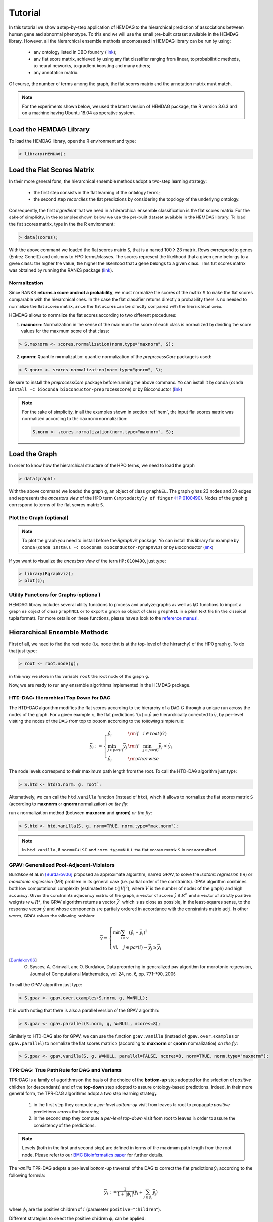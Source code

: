 .. role:: R(code)
   :language: R

.. _tutorial:

================================
Tutorial
================================
In this tutorial we show a step-by-step application of HEMDAG to the hierarchical prediction of associations between human gene and abnormal phenotype. To this end we will use the small pre-built dataset available in the HEMDAG library. However, all the hierarchical ensemble methods encompassed in HEMDAG library can be run by using:

    * any ontology listed in OBO foundry (`link <http://www.obofoundry.org>`__);
    * any flat score matrix, achieved by using any flat classifier ranging from linear, to probabilistic methods, to neural networks, to gradient boosting and many others;
    * any annotation matrix.

Of course, the number of terms among the graph, the flat scores matrix and the annotation matrix must match.

.. note::

    For the experiments shown below, we used the latest version of HEMDAG package, the R version 3.6.3 and on a machine having Ubuntu 18.04 as operative system.

Load the HEMDAG Library
==============================
To load the HEMDAG library, open the R environment and type:

.. code-block:: R

    > library(HEMDAG);

Load the Flat Scores Matrix
================================
In their more general form, the hierarchical ensemble methods adopt a two-step learning strategy:

    * the first step consists in the flat learning of the ontology terms;
    * the second step *reconciles* the flat predictions by considering the topology of the underlying ontology.

Consequently, the first *ingredient* that we need in a hierarchical ensemble classification is the flat scores matrix. For the sake of simplicity, in the examples shown below we use the pre-built dataset available in the HEMDAG library. To load the flat scores matrix, type in the the R environment:

.. code-block:: R

    > data(scores);

With the above command we loaded the flat scores matrix ``S``, that is a named 100 X 23 matrix. Rows correspond to genes (Entrez GeneID) and columns to HPO terms/classes. The scores represent the likelihood that a given gene belongs to a given class: the higher the value, the higher the likelihood that a gene belongs to a given class. This flat scores matrix was obtained by running the RANKS package (`link <https://cran.rstudio.com/web/packages/RANKS/>`__).

Normalization
----------------
Since RANKS **returns a score and not a probability**, we must normalize the scores of the matrix ``S`` to make the flat scores comparable with the hierarchical ones. In the case the flat classifier returns directly a probability there is no needed to normalize the flat scores matrix, since the flat scores can be directly compared with the hierarchical ones.

HEMDAG allows to normalize the flat scores according to two different procedures:

1. **maxnorm**: Normalization in the sense of the maximum: the score of each class is normalized by dividing the score values for the maximum score of that class:

.. code-block:: R

    > S.maxnorm <- scores.normalization(norm.type="maxnorm", S);

2. **qnorm**: Quantile normalization: quantile normalization of the *preprocessCore* package is used:

.. code-block:: R

    > S.qnorm <- scores.normalization(norm.type="qnorm", S);

Be sure to install the *preprocessCore* package before running the above command. Yo can install it by conda (``conda install -c bioconda bioconductor-preprocesscore``) or by Bioconductor (`link <https://bioconductor.org/packages/release/bioc/html/preprocessCore.html>`_)

.. note::

    For the sake of simplicity, in all the examples shown in section :ref:`hem`, the input flat scores matrix was normalized according to the ``maxnorm`` normalization:

    .. code-block:: R

        S.norm <- scores.normalization(norm.type="maxnorm", S);

Load the Graph
=================
In order to know how the hierarchical structure of the HPO terms, we need to load the graph:

.. code-block:: R

    > data(graph);

With the above command we loaded the graph ``g``, an object of class ``graphNEL``. The graph ``g`` has 23 nodes and 30 edges and represents the *ancestors view* of the HPO term ``Camptodactyly of finger`` (`HP:0100490 <https://hpo.jax.org/app/browse/term/HP:0100490>`_). Nodes of the graph ``g`` correspond to terms of the flat scores matrix ``S``.

Plot the Graph (optional)
-----------------------------
.. note::
    To plot the graph you need to install before the `Rgraphviz` package. Yo can install this library for example by conda (``conda install -c bioconda bioconductor-rgraphviz``) or by Bioconductor (`link <https://www.bioconductor.org/packages/release/bioc/html/Rgraphviz.html>`__).

If you want to visualize the *ancestors view* of the term ``HP:0100490``, just type:

.. code-block:: R

    > library(Rgraphviz);
    > plot(g);

.. figure:: pictures/graph.png
   :scale: 85 %
   :alt: The DAG of graph g
   :align: center

Utility Functions for Graphs (optional)
------------------------------------------
HEMDAG library includes several utility functions to process and analyze graphs as well as I/O functions to import a graph as object of class ``graphNEL`` or to export a graph as object of class ``graphNEL`` in a plain text file (in the classical tupla format). For more details on these functions, please have a look to the `reference manual <https://cran.r-project.org/web/packages/HEMDAG/HEMDAG.pdf>`_.

.. _hem:

Hierarchical Ensemble Methods
================================
First of all, we need to find the root node (i.e. node that is at the top-level of the hierarchy) of the HPO graph ``g``. To do that just type:

.. code-block:: R

    > root <- root.node(g);

in this way we store in the variable ``root`` the root node of the graph ``g``.

Now, we are ready to run any ensemble algorithms implemented in the HEMDAG package.

.. _htd:

HTD-DAG: Hierarchical Top Down for DAG
-----------------------------------------
The HTD-DAG algorithm modifies the flat scores according to the hierarchy of a DAG :math:`G` through a unique run across the nodes of the graph. For a given example :math:`x`, the flat predictions :math:`f(x) = \hat{y}` are hierarchically corrected to :math:`\bar{y}`, by per-level visiting the nodes of the DAG from top to bottom according to the following simple rule:

.. math::

    \bar{y}_i := \left\{
       \begin{array}{lll}
         \hat{y}_i  & {\rm if} \quad i \in root(G) \\
         \min_{j \in par(i)} \bar{y}_j & {\rm if} \quad \min_{j \in par(i)} \bar{y}_j < \hat{y}_i \\
         \hat{y}_i & {\rm otherwise}
       \end{array}
      \right.

The node levels correspond to their maximum path length from the root. To call the HTD-DAG algorithm just type:

.. code-block:: R

    > S.htd <- htd(S.norm, g, root);

Alternatively, we can call the ``htd.vanilla`` function (instead of ``htd``), which it allows to normalize the flat scores matrix ``S`` (according to **maxnorm** or **qnorm** normalization) *on the fly*:

run a normalization method (between **maxnorm** and **qnrom**) *on the fly*:

.. code-block:: R

    > S.htd <- htd.vanilla(S, g, norm=TRUE, norm.type="max.norm");

.. note::

    In ``htd.vanilla``, if ``norm=FALSE`` and ``norm.type=NULL`` the flat scores matrix ``S`` is not normalized.

.. _gpav:

GPAV: Generalized Pool-Adjacent-Violators
--------------------------------------------
Burdakov et al. in [Burdakov06]_ proposed an approximate algorithm, named GPAV, to solve the *isotonic regression* (IR) or *monotonic regression* (MR) problem in its general case (i.e. partial order of the constraints). GPAV algorithm combines both low computational complexity (estimated to be :math:`\mathcal{O}(|V|^2`), where :math:`V` is the number of nodes of the graph) and high accuracy. Given the constraints adjacency matrix of the graph, a vector of scores :math:`\hat{y} \in R^n` and a vector of strictly positive weights :math:`w \in R^n`, the GPAV algorithm returns a vector :math:`\bar{y}`` which is as close as possible, in the least-squares sense, to the response vector :math:`\hat{y}` and whose components are partially ordered in accordance with the constraints matrix ``adj``. In other words, GPAV solves the following problem:

.. math::

    \bar{y} = \left\{
    \begin{array}{l}
       \min \sum_{i \in V} (\hat{y}_i - \bar{y}_i )^2\\\\
       \forall i, \quad  j \in par(i) \Rightarrow  \bar{y}_j  \geq \bar{y}_i
    \end{array}
    \right.

.. [Burdakov06] O. Sysoev, A. Grimvall, and O. Burdakov, Data preordering in generalized pav algorithm for monotonic regression, Journal of Computational Mathematics, vol. 24, no. 6, pp. 771–790, 2006

To call the GPAV algorithm just type:

.. code-block:: R

    > S.gpav <- gpav.over.examples(S.norm, g, W=NULL);

It is worth noting that there is also a parallel version of the GPAV algorithm:

.. code-block:: R

    > S.gpav <- gpav.parallel(S.norm, g, W=NULL, ncores=8);

Similarly to HTD-DAG also for GPAV, we can use the function ``gpav.vanilla`` (instead of ``gpav.over.examples`` or ``gpav.parallel``) to normalize the flat scores matrix ``S`` (according to **maxnorm** or **qnorm** normalization) *on the fly*:

.. code-block:: R

    > S.gpav <- gpav.vanilla(S, g, W=NULL, parallel=FALSE, ncores=8, norm=TRUE, norm.type="maxnorm");

.. _tpr:

TPR-DAG: True Path Rule for DAG and Variants
------------------------------------------------
TPR-DAG is a family of algorithms on the basis of the choice of the **bottom-up** step adopted for the selection of *positive* children (or descendants) and of the **top-down** step adopted to assure ontology-based predictions. Indeed, in their more general form, the TPR-DAG algorithms adopt a two step learning strategy:

    1. in the first step they compute a *per-level bottom-up* visit from leaves to root to propagate *positive* predictions across the hierarchy;
    2. in the second step they compute a *per-level top-down* visit from root to leaves in order to assure the consistency of the predictions.

.. note::

    Levels (both in the first and second step) are defined in terms of the maximum path length from the root node. Please refer to our `BMC Bioinformatics paper <https://doi.org/10.1186/s12859-017-1854-y>`_ for further details.

The *vanilla* TPR-DAG adopts a per-level bottom-up traversal of the DAG to correct the flat predictions :math:`\hat{y}_i` according to the following formula:

.. math::

    \bar{y}_i := \frac{1}{1 + |\phi_i|} (\hat{y}_i + \sum_{j \in \phi_i} \bar{y}_j)

where :math:`\phi_i` are the positive children of :math:`i` (parameter ``positive="children"``).

Different strategies to select the positive children :math:`\phi_i` can be applied:

    1. **threshold-free** strategy (parameter ``bottom="threshold.free"``): the positive nodes are those children that can increment the score of the node :math:`i`, that is those nodes that achieve a score higher than that of their parents:

    .. math::

        \phi_i := \{ j \in child(i) | \bar{y}_j > \hat{y}_i \}

    2. **threshold** strategy (parameter ``bottom="threshold"``): the positive children are selected on the basis of a threshold that can be selected in two different ways:

        a) for each node a constant threshold :math:`\bar{t}` is a priori selected:

        .. math::

            \phi_i := \{ j \in child(i) | \bar{y}_j > \bar{t} \}

        For instance if the predictions represent probabilities it could be meaningful to a priori select :math:`\bar{t}=0.5`.

        b) the threshold is selected to maximize some performance metric :math:`\mathcal{M}` estimated on the training data, as for instance the Fmax or the AUPRC. In other words the threshold is selected to maximize some measure of accuracy of the predictions :math:`\mathcal{M}(j,t)` on the training data for the class :math:`j` with respect to the threshold :math:`t`. The corresponding set of positives :math:`\forall i \in V` is:

        .. math::

            \phi_i := \{ j \in child(i) | \bar{y}_j > t_j^*,  t_j^* = \arg \max_{t} \mathcal{M}(j,t) \}

        For instance :math:`t_j^*` can be selected from a set of :math:`t \in (0,1)` through internal cross-validation techniques.

The weighted TPR-DAG version (parameter ``bottom="weighted.threshold.free"``) can be designed by adding a weight :math:`w \in [0,1]` to balance between the contribution of the node :math:`i` and that of its positive children :math:`\phi`, through their convex combination:

.. math::

    \bar{y}_i := w \hat{y}_i + \frac{(1 - w)}{|\phi_i|} \sum_{j \in \phi_i} \bar{y}_j

If :math:`w=1` no weight is attributed to the children and the TPR-DAG reduces to the HTD-DAG algorithm, since in this way only the prediction for node :math:`i` is used in the bottom-up step of the algorithm. If :math:`w=0` only the predictors associated to the children nodes vote to predict node :math:`i`. In the intermediate cases we attribute more importance to the predictor for the node :math:`i` or to its children depending on the values of :math:`w`.

By combining the weighted and the threshold variant, we design the *weighted-threshold* variant (parameter ``bottom="weighted.threshold"``).

All the *vanilla* TPR-DAG variants use the HTD-DAG algorithm in the top-down step (parameter ``topdown="htd"``) to provide ontology-based predictions (i.e. predictions that are coherent with the ontology structure):

.. code-block:: R

    > S.tprTF <- tpr.dag(S.norm, g, root, positive="children", bottomup="threshold.free", topdown="htd");
    > S.tprT  <- tpr.dag(S.norm, g, root, positive="children", bottomup="threshold", topdown="htd", t=0.5);
    > S.tprW  <- tpr.dag(S.norm, g, root, positive="children", bottomup="weighted.threshold.free", topdown="htd", w=0.5);
    > S.tprWT <- tpr.dag(S.norm, g, root, positive="children", bottomup="weighted.threshold", topdown="htd", t=0.5, w=0.5);

DESCENS: Descendants Ensemble Classifier
~~~~~~~~~~~~~~~~~~~~~~~~~~~~~~~~~~~~~~~~~~~
Since the contribution of the descendants of a given node decays exponentially with their distance from the node itself, to enhance the contribution of the most specific nodes to the overall decision of the ensemble we design the ensemble variant DESCENS. The novelty of DESCENS consists in strongly considering the contribution of all the descendants of each node instead of only that of its children (``positive="descendants"``). Therefore DESCENS predictions are more influenced by the information embedded in the leaves nodes, that are the classes containing the most informative and meaningful information from a biological and medical standpoint. For the choice of the *positive* descendants we use the same strategies adopted for the selection of the *positive* children shown above. Furthermore, we designed a variant specific only for DESCENS, that we named DESCENS-:math:`\tau` (parameter ``bottomup="tau"``). The DESCENS-:math:`\tau` variant balances the contribution between the *positives* children of a node :math:`i` and that of its *positives* descendants excluding its children by adding a weight :math:`\tau \in [0,1]`:

.. math::

    \bar{y}_i := \frac{\tau}{1+|\phi_i|}(\hat{y}_i + \sum_{j \in \phi_i} \bar{y}_j) + \frac{1-\tau}{1+|\delta_i|}(\hat{y}_i + \sum_{j\in \delta_i} \bar{y}_j)

where :math:`\phi_i` are the *positive* children of :math:`i` and :math:`\delta_i=\Delta_i \setminus \phi_i` the descendants of \eqn{i} without its children.

If :math:`\tau=1` we consider only the contribution of the *positive* children of :math:`i`; if :math:`\tau=0` only the descendants that are not children contribute to the score, while for intermediate values of :math:`\tau` we can balance the contribution of :math:`\phi_i` and :math:`\delta_i` positive nodes.

Also the DESCENS variants adopt in the top-down step the HTD-DAG algorithm to assure the consistency of the predictions:

.. code-block:: R

    > S.descensTF  <- tpr.dag(S.norm, g, root, positive="descendants", bottomup="threshold.free", topdown="htd");
    > S.descensT   <- tpr.dag(S.norm, g, root, positive="descendants", bottomup="threshold", topdown="htd", t=0.5);
    > S.descensW   <- tpr.dag(S.norm, g, root, positive="descendants", bottomup="weighted.threshold.free", topdown="htd", w=0.5);
    > S.descensWT  <- tpr.dag(S.norm, g, root, positive="descendants", bottomup="weighted.threshold", topdown="htd", t=0.5, w=05);
    > S.descensTAU <- tpr.dag(S.norm, g, root, positive="descendants", bottomup="tau", topdown="htd", t=0.5);

ISO-TPR: Isotonic Regression for DAG
~~~~~~~~~~~~~~~~~~~~~~~~~~~~~~~~~~~~~~~~~
By replacing the HTD-DAG top-down step (:ref:`htd`) with the GPAV approach (:ref:`gpav`) we design the ISO-TPR variant (parameter ``positive="children"`` and ``topdown="gpav"``). The most important feature of ISO-TPR is that it maintains the hierarchical constraints by construction and it selects the closest solution (in the least square sense) to the bottom-up predictions that obeys the *True Path Rule*.

.. code-block:: R

    > S.isotprTF <- tpr.dag(S.norm, g, root, positive="children", bottomup="threshold.free", topdown="gpav");
    > S.isotprT  <- tpr.dag(S.norm, g, root, positive="children", bottomup="threshold", topdown="gpav", t=0.5);
    > S.isotprW  <- tpr.dag(S.norm, g, root, positive="children", bottomup="weighted.threshold.free", topdown="gpav", w=0.5);
    > S.isotprWT <- tpr.dag(S.norm, g, root, positive="children", bottomup="weighted.threshold", topdown="gpav", t=0.5, w=0.5);

ISO-DESCENS: Isotonic Regression with Descendants Ensemble Classifier
~~~~~~~~~~~~~~~~~~~~~~~~~~~~~~~~~~~~~~~~~~~~~~~~~~~~~~~~~~~~~~~~~~~~~~~~
By considering the **positive descendants** instead of **positive children** in the bottom-up step and by using the GPAV approach (instead of the HTD-DAG algorithm) to guarantee the consistency of the predictions, we merely design the ISO-DESCENS variants (parameter ``positive="descendants"`` and ``topdown="gpav"``):

.. code-block:: R

    > S.isodescensTF  <- tpr.dag(S.norm, g, root, positive="descendants", bottomup="threshold.free", topdown="gpav");
    > S.isodescensT   <- tpr.dag(S.norm, g, root, positive="descendants", bottomup="threshold", topdown="gpav", t=0.5);
    > S.isodescensW   <- tpr.dag(S.norm, g, root, positive="descendants", bottomup="weighted.threshold.free", topdown="gpav", w=0.5);
    > S.isodescensWT  <- tpr.dag(S.norm, g, root, positive="descendants", bottomup="weighted.threshold", topdown="gpav", t=0.5, w=0.5);
    > S.isodescensTAU <- tpr.dag(S.norm, g, root, positive="descendants", bottomup="tau", topdown="gpav", t=0.5);

Obozinski Heuristic Methods
--------------------------------
HEMDAG includes also the three heuristics ensemble methods (And, Max, Or) proposed in [Obozinski08]_:

1. **Max**: reports the largest logistic regression (LR) value of self and all descendants: :math:`p_i = max_{j \in descendants(i)} \hat{p_j}`;

2. **And**: reports the product of LR values of all ancestors and self. This is equivalent to computing the probability that all ancestral terms are "on" assuming that, conditional on the data, all predictions are independent: :math:`p_i = \prod_{j \in ancestors(i)} \hat{p_j}`;

3. **Or**: computes the probability that at least one of the descendant terms is "on" assuming again that, conditional on the data, all predictions are independent: :math:`1 - p_i = \prod_{j \in descendants(i)} (1 - \hat{p_j})`;

.. [Obozinski08] Obozinski G, Lanckriet G, Grant C, M J, Noble WS. Consistent probabilistic output for protein function prediction. Genome Biology. 2008;9:135–142. doi:10.1186/gb-2008-9-s1-s6.

To call Obozinski's heuristic methods, just type:

.. code-block:: R

    > S.max <- obozinski.max(S.norm, g, root);
    > S.and <- obozinski.and(S.norm, g, root);
    > S.or  <- obozinski.or(S.norm, g, root);

Alternatively, the Obozinski's methods can be also called by properly setting the parameter ``heuristic`` of the function ``obozinski.methods``:

.. code-block:: R

    > S.max <- obozinski.methods(S, g, heuristic="max", norm=TRUE, norm.type="maxnorm");
    > S.and <- obozinski.methods(S, g, heuristic="and", norm=TRUE, norm.type="maxnorm");
    > S.or  <- obozinski.methods(S, g, heuristic="or",  norm=TRUE, norm.type="maxnorm");

Hierarchical Constraints Check
==================================
Predictions returned by a flat classifier **do not respect** the *True Path Rule* (since they neglecting the structural information between different ontology terms), whereas the predictions returned by a hierarchical ensemble methods **always obey** the *True Path Rule*. According to this rule a *positive* instance for a class implies *positive* instance for all the ancestors of that class. We can easily check this fact by using the function ``check.hierarchy``. Below (as an example) we check the consistency of the scores corrected according to the HTD-DAG strategy. Of course, all the flat scores corrected with any hierarchical ensemble variants included in HEMDAG, respect the **True Path Rule**. We leave to the reader the freedom to check the consistency of the scores matrix of the remaining 22 hierarchical ensemble variants encompassed in HEMDAG.

.. code-block:: R

    > check.hierarchy(S, g, root)$status
    [1] "NOTOK"

    > check.hierarchy(S.htd, g, root)$status
    [1] "OK"

Performance Evaluation
==========================
To know the behavior of the hierarchical ensemble methods, the HEMDAG library provides both *term-centric* and *protein-centric* performance metrics:

- ``AUPRC``: area under the precision-recall curve;
- ``AUROC``: area under the ROC curve;
- ``Fmax`` : maximum hierarchical F-score [Jiang2016]_;
- ``PXR``  : precision at different recall levels;

.. note::
    a) HEMDAG allows to compute all the aforementioned performance metrics either **one-shot** or **averaged** across k fold. Depending on the dataset size, the metrics ``Fmax`` and ``PXR`` could take a while to finish. Please refer to HEMDAG `reference manual <https://cran.r-project.org/web/packages/HEMDAG/HEMDAG.pdf>`_  for further information about the input arguments of these functions.
    b) For computing the *term-centric* metrics (``AUROC``, ``AUPRC`` and ``PXR``), HEMDAG makes use of the R package *precrec* (`link <https://CRAN.R-project.org/package=precrec>`__).

.. [Jiang2016] Y. Jiang et al., An expanded evaluation of protein function prediction methods shows an improvement in accuracy, Genome Biology, vol. 17, p. 184, 2016

Load the Annotation Matrix
------------------------------
To compare the hierarchical ensemble methods against the flat approach, we need to load the annotation matrix:

.. code-block:: R

    > data(labels);

With the above command we loaded the annotations table ``L``, that is a named ``100 X 23`` matrix. Rows correspond to genes (``Entrez GeneID``) and columns to HPO terms/classes. ``L[i, j] = 1`` means that the gene ``i`` belong to class ``j``, ``L[i, j] = 0`` means that the gene ``i`` does not belong to class ``j``.

Flat vs Hierarchical
------------------------
Before computing performance metrics we should remove the root node from the annotation matrix, the flat scores matrix and the hierarchical scores matrix. Indeed, it does not make sense to take into account the predictions of the root node, since it is a *fake* node added to the ontology for practical reasons (e.g. some graph-based software may require a single root node to work). In R this can be accomplished in one line of code.

.. code-block:: R

    ## remove root node from annotation matrix
    > if(root %in% colnames(L))
    +    L <- L[,-which(colnames(L)==root)];

    ## remove root node from the normalized flat scores matrix
    > if(root %in% colnames(S.norm))
    +    S.norm <- S.norm[,-which(colnames(S.norm)==root)];

    ## remove root node from hierarchical scores matrix (eg S.htd)
    > if(root %in% colnames(S.htd))
    +    S.htd <- S.htd[,-which(colnames(S.htd)==root)];

Now we can compare the flat approach RANKS versus the HTD-DAG strategy, by averaging (for instance) the performance across 3 folds:

.. code-block:: R

    ## RANKS
    > prc.flat  <- auprc.single.over.classes(L, S.norm, folds=3, seed=23);
    > auc.flat  <- auroc.single.over.classes(L, S.norm, folds=3, seed=23);
    > pxr.flat  <- precision.at.given.recall.levels.over.classes(L, S.norm, recall.levels=seq(from=0.1, to=1, by=0.1), folds=3, seed=23);
    > fmax.flat <- compute.fmax(L, S.norm, n.round=3, verbose=FALSE, b.per.example=TRUE, folds=3, seed=23);

    ## HTD-DAG
    > prc.htd  <- auprc.single.over.classes(L, S.htd, folds=3, seed=23);
    > auc.htd  <- auroc.single.over.classes(L, S.htd, folds=3, seed=23);
    > pxr.htd  <- precision.at.given.recall.levels.over.classes(L, S.htd, recall.levels=seq(from=0.1, to=1, by=0.1), folds=3, seed=23);
    > fmax.htd <- compute.fmax(L, S.htd, n.round=3, verbose=FALSE, b.per.example=TRUE, folds=3, seed=23);

By looking at the results, it easy to see that the HTD-DAG outperforms the flat classifier RANKS:

.. code-block:: R

   ## AUC performance: RANKS VS HTD-DAG
    > auc.flat$average
    [1] 0.8297
    > auc.htd$average
    [1] 0.8336

    ## PRC performance: RANKS VS HTD-DAG
    > prc.flat$average
    [1] 0.4333
    > prc.htd$average
    [1] 0.4627

    ## Fmax performance: RANKS VS HTD-DAG
    > fmax.flat$average
        P      R      S      F    avF      A      T
    0.5042 0.8639 0.4485 0.6368 0.5269 0.6612 0.5720
    > fmax.htd$average
        P      R      S      F    avF      A      T
    0.5576 0.7745 0.6519 0.6484 0.5617 0.7521 0.6487

    ## PXR: RANKS VS HTD-DAG
    > pxr.flat$average
       0.1    0.2    0.3    0.4    0.5    0.6    0.7    0.8    0.9    1
    0.5821 0.5821 0.5821 0.5531 0.5531 0.4483 0.4388 0.4388 0.4388 0.4388
    > pxr.htd$average
       0.1    0.2    0.3    0.4    0.5    0.6    0.7    0.8    0.9    1
    0.6218 0.6218 0.6218 0.5941 0.5941 0.4798 0.4668 0.4668 0.4668 0.4668

.. note::
    HTD-DAG is the simplest ensemble approach among those available. HTD-DAG strategy makes flat scores consistent with the hierarchy by propagating from top to bottom the negative predictions. Hence, in the worst case might happen that the predictions at leaves nodes are all negatives. Other ensemble algorithms, such as GPAV and TPR-DAG (and variants) should lead to better improvements.

Tuning of Hyper-Parameter(s)
===============================
14 out of 18 of the TPR-DAG hierarchical algorithms are parametric. Instead of use a priori selected threshold (as done in :ref:`tpr` and variants), we can tune the hyper-parameter(s) of the parametric variants through the function ``tpr.dag.cv``. The hyper-parameter(s) can be maximize on the basis of ``AUPRC`` (parameter ``metric="prc"``) or ``Fmax`` (parameter ``metric="fmax"``). Below, as an example, we maximize the threshold of the parametric variant ISO-TPR-Threshold (``isotprT``) on the basis of ``AUPRC`` metric.

.. code-block:: R

    > threshold <- seq(0.1, 0.9, 0.1);

    > S.isotprT <- tpr.dag.cv(S, g, ann=L, norm=TRUE, norm.type="maxnorm", positive="children",
                              bottomup="threshold", topdown="gpav", W=NULL, parallel=FALSE,
                              ncores=1, threshold=threshold, weight=0, kk=3, seed=23,
                              metric="prc", n.round=NULL);

    ## stdout
    maxnorm normalization: done
    training fold:  1   top prc avg found:  0.4536119   best threshold: 0.1
    training fold:  1   top prc avg found:  0.4592147   best threshold: 0.4
    training fold:  2   top prc avg found:  0.2190192   best threshold: 0.1
    training fold:  2   top prc avg found:  0.2193331   best threshold: 0.6
    training fold:  2   top prc avg found:  0.2208776   best threshold: 0.7
    training fold:  3   top prc avg found:  0.8148121   best threshold: 0.1
    tpr-dag correction done

Evaluating ``isotprT`` by computing *term-* and *protein-* centric performance (always averaging the performance across 3 folds), it easy to see how this ensemble variant outperform both the flat classifier RANKS and the hierarchical algorithm HTD-DAG:

.. code-block:: R

    ## remove root node before computing performance
    > if(root %in% colnames(S.isotprT))
    +    S.isotprT <- S.isotprT[,-which(colnames(S.isotprT)==root)];

    > prc.isotprT  <- auprc.single.over.classes(L, S.isotprT, folds=3, seed=23);
    > auc.isotprT  <- auroc.single.over.classes(L, S.isotprT, folds=3, seed=23);
    > pxr.isotprT  <- precision.at.given.recall.levels.over.classes(L, S.isotprT, recall.levels=seq(from=0.1, to=1, by=0.1), folds=3, seed=23);
    > fmax.isotprT <- compute.fmax(L, S.isotprT, n.round=3, verbose=FALSE, b.per.example=TRUE, folds=3, seed=23);

    ## AUC performance: RANKS VS HTD-DAG vs isotprT
    > auc.flat$average
    [1] 0.8297
    > auc.htd$average
    [1] 0.8336
    > auc.isotprT$average
    [1] 0.8446

    ## PRC performance: RANKS VS HTD-DAG vs isotprT
    > prc.flat$average
    [1] 0.4333
    > prc.htd$average
    [1] 0.4627
    > prc.isotprT$average
    [1] 0.5346

    ## Fmax performance: RANKS VS HTD-DAG vs isotprT
    > fmax.flat$average
        P      R      S      F    avF      A      T
    0.5042 0.8639 0.4485 0.6368 0.5269 0.6612 0.5720
    > fmax.htd$average
        P      R      S      F    avF      A      T
    0.5576 0.7745 0.6519 0.6484 0.5617 0.7521 0.6487
    > fmax.isotprT$average
        P      R      S      F    avF      A      T
    0.5896 0.8306 0.5283 0.6896 0.6106 0.7066 0.6340

    ## PXR: RANKS VS HTD-DAG vs isotprT
    > pxr.flat$average
       0.1    0.2    0.3    0.4    0.5    0.6    0.7    0.8    0.9    1
    0.5821 0.5821 0.5821 0.5531 0.5531 0.4483 0.4388 0.4388 0.4388 0.4388
    > pxr.htd$average
       0.1    0.2    0.3    0.4    0.5    0.6    0.7    0.8    0.9    1
    0.6218 0.6218 0.6218 0.5941 0.5941 0.4798 0.4668 0.4668 0.4668 0.4668
    > pxr.isotprT$average
       0.1    0.2    0.3    0.4    0.5    0.6    0.7    0.8    0.9    1
    0.6848 0.6848 0.6848 0.6697 0.6697 0.5417 0.5027 0.5027 0.5027 0.5027

By properly setting the parameters ``positive``, ``bottomup`` and ``topdown`` of the function ``tpr.dag.cv``, it is easy to make experiments with all the 18 TPR-DAG ensemble variants. For further details on the other input arguments of the function ``tpr.dag.cv``, please refer to the `reference manual <https://cran.r-project.org/web/packages/HEMDAG/HEMDAG.pdf>`_.

.. note::

    Note that tuning the hyper-parameter(s) of the ensemble variants on the basis of ``Fmax`` might involve high running time (due to the nature itself of the ``Fmax`` metric).

Hold-out Functions
===================
For all the hierarchical ensemble algorithms encompassed in the HEMDAG library there is also a corresponding hold-out version. The hold-out functions respect to the *vanilla* ones, require in input a vector of integer numbers corresponding to the indexes of the elements (rows) of the scores matrix ``S`` to be used in the test set (parameter ``testIndex``). The hold-out ensemble functions included in HEMDAG are:

    * ``htd.holdout``;
    * ``gpav.holdout``;
    * ``tpr.dag.holdout``;
    * ``obozinski.holdout``;

For the sake of space we do not show here experiments by using the hold-out version of the hierarchical functions. Please refer to the `reference manual <https://cran.r-project.org/web/packages/HEMDAG/HEMDAG.pdf>`_, for further details on these functions.
